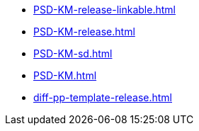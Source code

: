 * https://commoncriteria.github.io/PSD-KM/main/PSD-KM-release-linkable.html[PSD-KM-release-linkable.html]
* https://commoncriteria.github.io/PSD-KM/main/PSD-KM-release.html[PSD-KM-release.html]
* https://commoncriteria.github.io/PSD-KM/main/PSD-KM-sd.html[PSD-KM-sd.html]
* https://commoncriteria.github.io/PSD-KM/main/PSD-KM.html[PSD-KM.html]
* https://commoncriteria.github.io/PSD-KM/main/diff-pp-template-release.html[diff-pp-template-release.html]
